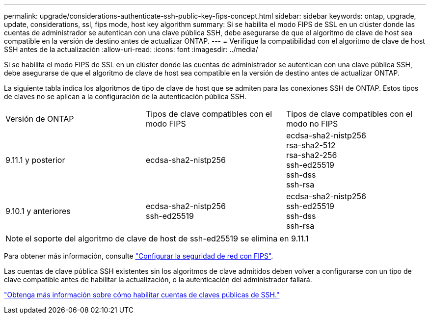---
permalink: upgrade/considerations-authenticate-ssh-public-key-fips-concept.html 
sidebar: sidebar 
keywords: ontap, upgrade, update, considerations, ssl, fips mode, host key algorithm 
summary: Si se habilita el modo FIPS de SSL en un clúster donde las cuentas de administrador se autentican con una clave pública SSH, debe asegurarse de que el algoritmo de clave de host sea compatible en la versión de destino antes de actualizar ONTAP. 
---
= Verifique la compatibilidad con el algoritmo de clave de host SSH antes de la actualización
:allow-uri-read: 
:icons: font
:imagesdir: ../media/


[role="lead"]
Si se habilita el modo FIPS de SSL en un clúster donde las cuentas de administrador se autentican con una clave pública SSH, debe asegurarse de que el algoritmo de clave de host sea compatible en la versión de destino antes de actualizar ONTAP.

La siguiente tabla indica los algoritmos de tipo de clave de host que se admiten para las conexiones SSH de ONTAP.  Estos tipos de claves no se aplican a la configuración de la autenticación pública SSH.

[cols="30,30,30"]
|===


| Versión de ONTAP | Tipos de clave compatibles con el modo FIPS | Tipos de clave compatibles con el modo no FIPS 


 a| 
9.11.1 y posterior
 a| 
ecdsa-sha2-nistp256
 a| 
ecdsa-sha2-nistp256 +
rsa-sha2-512 +
rsa-sha2-256 +
ssh-ed25519 +
ssh-dss +
ssh-rsa



 a| 
9.10.1 y anteriores
 a| 
ecdsa-sha2-nistp256 +
ssh-ed25519
 a| 
ecdsa-sha2-nistp256 +
ssh-ed25519 +
ssh-dss +
ssh-rsa

|===

NOTE: el soporte del algoritmo de clave de host de ssh-ed25519 se elimina en 9.11.1

Para obtener más información, consulte link:../networking/configure_network_security_using_federal_information_processing_standards_@fips@.html["Configurar la seguridad de red con FIPS"].

Las cuentas de clave pública SSH existentes sin los algoritmos de clave admitidos deben volver a configurarse con un tipo de clave compatible antes de habilitar la actualización, o la autenticación del administrador fallará.

link:../authentication/enable-ssh-public-key-accounts-task.html["Obtenga más información sobre cómo habilitar cuentas de claves públicas de SSH."]
